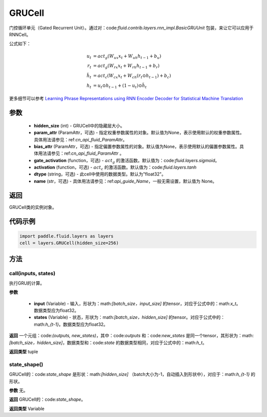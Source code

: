 .. _cn_api_fluid_layers_GRUCell:

GRUCell
-------------------------------


.. py:class:: paddle.fluid.layers.GRUCell(hidden_size, param_attr=None, bias_attr=None, gate_activation=None, activation=None, dtype="float32", name="GRUCell")



    
门控循环单元（Gated Recurrent Unit）。通过对：code:`fluid.contrib.layers.rnn_impl.BasicGRUUnit` 包装，来让它可以应用于RNNCell。

公式如下：

.. math::
    u_t & = act_g(W_{ux}x_{t} + W_{uh}h_{t-1} + b_u)\\
    r_t & = act_g(W_{rx}x_{t} + W_{rh}h_{t-1} + b_r)\\
    \tilde{h_t} & = act_c(W_{cx}x_{t} + W_{ch}(r_t \odot h_{t-1}) + b_c)\\
    h_t & = u_t \odot h_{t-1} + (1-u_t) \odot \tilde{h_t}

更多细节可以参考 `Learning Phrase Representations using RNN Encoder Decoder for Statistical Machine Translation <https://arxiv.org/pdf/1406.1078.pdf>`_
  
参数
::::::::::::

  - **hidden_size** (int) - GRUCell中的隐藏层大小。
  - **param_attr** (ParamAttr，可选) - 指定权重参数属性的对象。默认值为None，表示使用默认的权重参数属性。具体用法请参见：ref:`cn_api_fluid_ParamAttr`。
  - **bias_attr** (ParamAttr，可选) - 指定偏置参数属性的对象。默认值为None，表示使用默认的偏置参数属性。具体用法请参见：ref:`cn_api_fluid_ParamAttr` 。 
  - **gate_activation** (function，可选) - :math:`act_g` 的激活函数。默认值为：code:`fluid.layers.sigmoid`。 
  - **activation** (function，可选) - :math:`act_c` 的激活函数。默认值为：code:`fluid.layers.tanh` 
  - **dtype** (string，可选) - 此cell中使用的数据类型。默认为"float32"。 
  - **name** (str，可选) - 具体用法请参见：ref:`api_guide_Name`，一般无需设置，默认值为 None。

返回
::::::::::::
GRUCell类的实例对象。

代码示例
::::::::::::

..  code-block:: python 

    import paddle.fluid.layers as layers
    cell = layers.GRUCell(hidden_size=256)


方法
::::::::::::
call(inputs, states)
'''''''''

执行GRU的计算。
    
**参数**

  - **input** (Variable) - 输入，形状为：math:`[batch\_size，input\_size]` 的tensor，对应于公式中的：math:`x_t`。数据类型应为float32。 
  - **states** (Variable) - 状态，形状为：math:`[batch\_size，hidden\_size]` 的tensor。对应于公式中的：math:`h_{t-1}`。数据类型应为float32。 
    
**返回**
一个元组：code:`(outputs, new_states)`，其中：code:`outputs` 和：code:`new_states` 是同一个tensor，其形状为：math:`[batch\_size，hidden\_size]`，数据类型和：code:`state` 的数据类型相同，对应于公式中的：math:`h_t`。

**返回类型**
tuple

state_shape()
'''''''''

GRUCell的：code:`state_shape` 是形状：math:`[hidden\_size]` （batch大小为-1，自动插入到形状中），对应于：math:`h_{t-1}` 的形状。

**参数**
无。

**返回**
GRUCell的：code:`state_shape`。

**返回类型**
Variable


